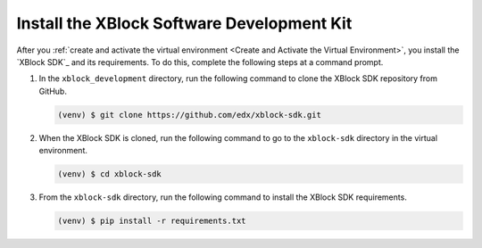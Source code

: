 ********************************************
Install the XBlock Software Development Kit
********************************************

After you :ref:`create and activate the virtual environment <Create and
Activate the Virtual Environment>`, you install the `XBlock SDK`_ and its
requirements. To do this, complete the following steps at a command prompt.

#. In the ``xblock_development`` directory, run the following command to clone
   the XBlock SDK repository from GitHub.

   .. code-block:: bash

      (venv) $ git clone https://github.com/edx/xblock-sdk.git

#. When the XBlock SDK is cloned, run the following command to go to the
   ``xblock-sdk`` directory in the virtual environment.

   .. code-block:: bash

      (venv) $ cd xblock-sdk

#. From the ``xblock-sdk`` directory, run the following command to install the
   XBlock SDK requirements.

   .. code-block:: bash
  
      (venv) $ pip install -r requirements.txt
